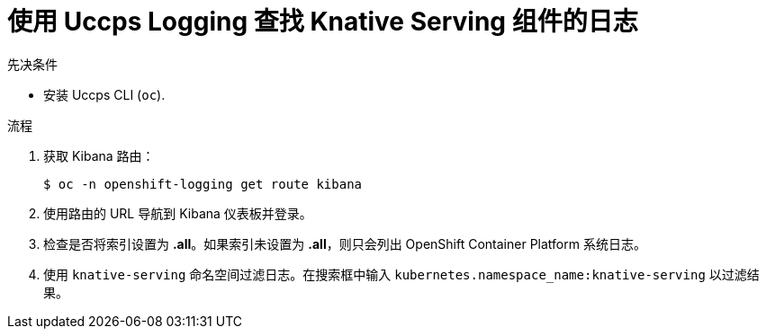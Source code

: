 // Module included in the following assemblies:
//
// * serverless/monitor/cluster-logging-serverless.adoc

:_content-type: PROCEDURE
[id="using-cluster-logging-to-find-logs-for-knative-serving-components_{context}"]
= 使用 Uccps Logging 查找 Knative Serving 组件的日志

.先决条件

* 安装 Uccps CLI (`oc`).

.流程

. 获取 Kibana 路由：
+
[source,terminal]
----
$ oc -n openshift-logging get route kibana
----

. 使用路由的 URL 导航到 Kibana 仪表板并登录。

. 检查是否将索引设置为 *.all*。如果索引未设置为 *.all*，则只会列出 OpenShift Container Platform 系统日志。

. 使用 `knative-serving` 命名空间过滤日志。在搜索框中输入 `kubernetes.namespace_name:knative-serving` 以过滤结果。

